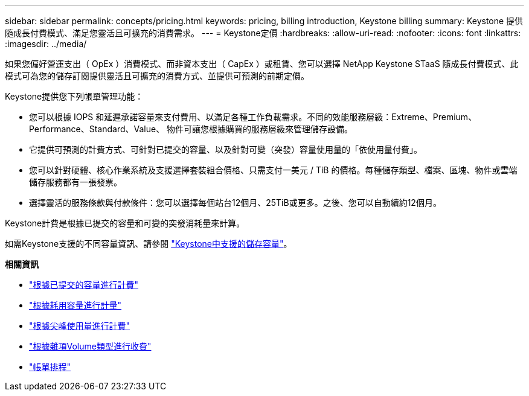 ---
sidebar: sidebar 
permalink: concepts/pricing.html 
keywords: pricing, billing introduction, Keystone billing 
summary: Keystone 提供隨成長付費模式、滿足您靈活且可擴充的消費需求。 
---
= Keystone定價
:hardbreaks:
:allow-uri-read: 
:nofooter: 
:icons: font
:linkattrs: 
:imagesdir: ../media/


[role="lead"]
如果您偏好營運支出（ OpEx ）消費模式、而非資本支出（ CapEx ）或租賃、您可以選擇 NetApp Keystone STaaS 隨成長付費模式、此模式可為您的儲存訂閱提供靈活且可擴充的消費方式、並提供可預測的前期定價。

Keystone提供您下列帳單管理功能：

* 您可以根據 IOPS 和延遲承諾容量來支付費用、以滿足各種工作負載需求。不同的效能服務層級：Extreme、Premium、Performance、Standard、Value、 物件可讓您根據購買的服務層級來管理儲存設備。
* 它提供可預測的計費方式、可針對已提交的容量、以及針對可變（突發）容量使用量的「依使用量付費」。
* 您可以針對硬體、核心作業系統及支援選擇套裝組合價格、只需支付一美元 / TiB 的價格。每種儲存類型、檔案、區塊、物件或雲端儲存服務都有一張發票。
* 選擇靈活的服務條款與付款條件：您可以選擇每個站台12個月、25TiB或更多。之後、您可以自動續約12個月。


Keystone計費是根據已提交的容量和可變的突發消耗量來計算。

如需Keystone支援的不同容量資訊、請參閱 link:../concepts/supported-storage-capacity.html["Keystone中支援的儲存容量"]。

*相關資訊*

* link:../concepts/committed-capacity-billing.html["根據已提交的容量進行計費"]
* link:../concepts/consumed-capacity-billing.html["根據耗用容量進行計量"]
* link:../concepts/burst-consumption-billing.html["根據尖峰使用量進行計費"]
* link:../concepts/misc-volume-billing.html["根據雜項Volume類型進行收費"]
* link:../concepts/billing-schedules.html["帳單排程"]

